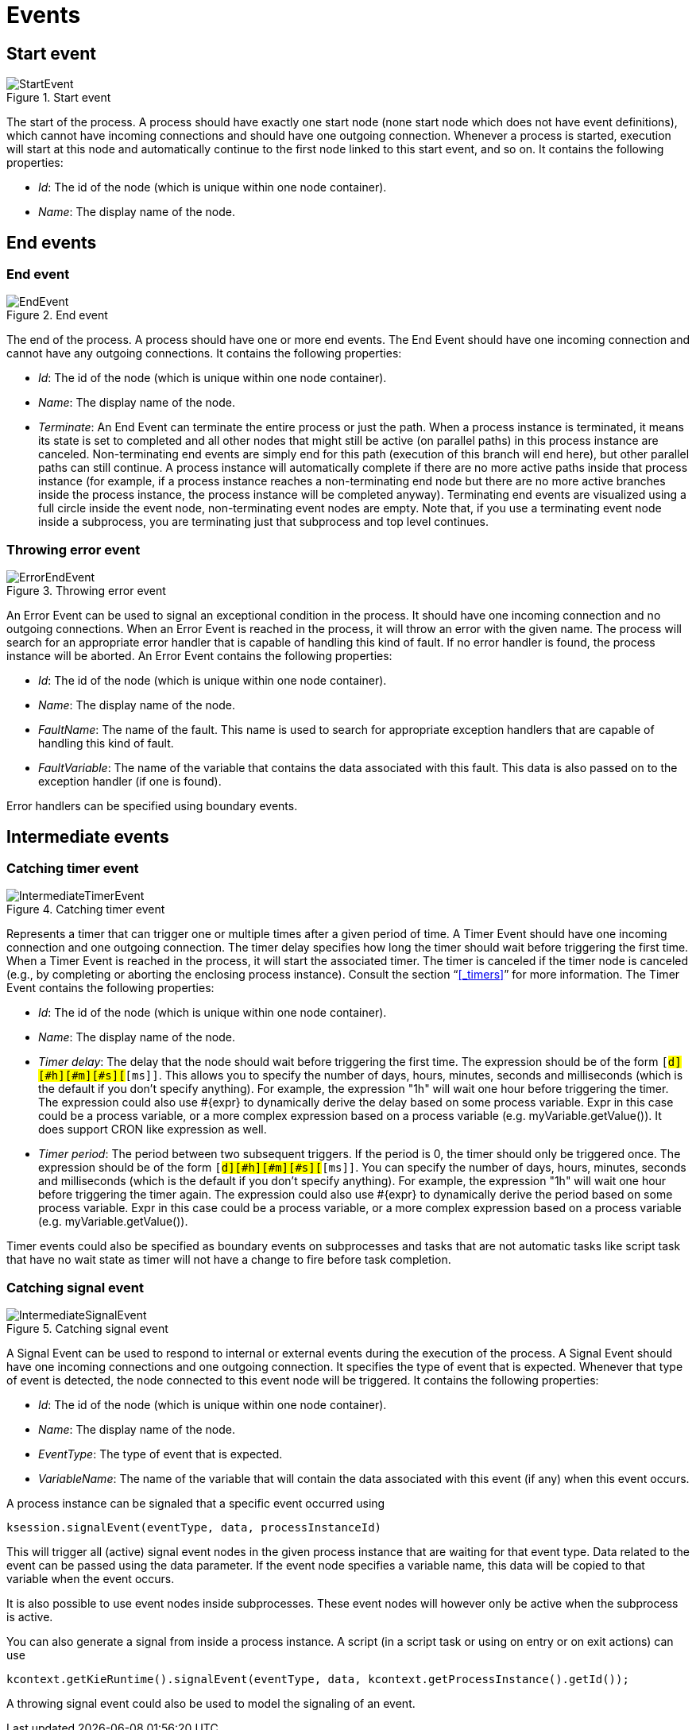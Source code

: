
= Events

== Start event

.Start event
image::BPMN2/StartEvent.png[]

The start of the process.
A process should have exactly one start node (none start node which does not have event definitions), which cannot have incoming connections and should have one outgoing connection.
Whenever a process is started, execution will start at this node and  automatically continue to the first node linked to this start event, and so on.
It contains the following properties:

* __Id__: The id of the node (which is unique within one node container).
* __Name__: The display name of the node.

== End events

=== End event

.End event
image::BPMN2/EndEvent.png[]

The end of the process.
A process should have one or more end events.
The End Event should have one incoming connection and cannot have any outgoing connections.
It contains the following properties:

* __Id__: The id of the node (which is unique within one node container).
* __Name__: The display name of the node.
* __Terminate__: An End Event can terminate the entire process or just the path.
  When a process instance is terminated, it means its state is set to completed and all other nodes  that might still be active (on parallel paths) in this process instance are canceled.
  Non-terminating end events are simply end for this path (execution of this branch will end here), but other parallel paths can still continue.
  A process instance will automatically complete if there are no more active paths inside that process instance (for example, if a process instance reaches a non-terminating end node but there are no more active branches inside the process instance, the process instance will be completed anyway).  Terminating end events are visualized using a full circle inside the event node, non-terminating event nodes are empty.
  Note that, if you use a terminating event node inside a subprocess, you are terminating just that subprocess and top level continues.

=== Throwing error event

.Throwing error event
image::BPMN2/ErrorEndEvent.png[]

An Error Event can be used to signal an exceptional condition in the process.
It should have one incoming connection and no outgoing connections.
When an Error Event is reached in the process, it will throw an error with the given name.
The process will search for an appropriate error handler that is capable of handling this kind of fault.
If no error handler is found, the process instance will be aborted.
An Error Event contains the following properties:

* __Id__: The id of the node (which is unique within one node container).
* __Name__: The display name of the node.
* __FaultName__: The name of the fault.
  This name is used to search for appropriate exception handlers that are capable of handling this kind of fault.
* __FaultVariable__: The name of the variable that contains the data associated with this fault.
  This data is also passed on to the exception handler (if one is found).

Error handlers can be specified using boundary events.

== Intermediate events

=== Catching timer event

.Catching timer event
image::BPMN2/IntermediateTimerEvent.png[]

Represents a timer that can trigger one or multiple times after a given period of time.
A Timer Event should have one incoming connection and one outgoing connection.
The timer delay specifies how long the timer should wait before triggering the first time.
When a Timer Event is reached in the process, it will start the associated timer.
The timer is canceled if the timer node is canceled (e.g., by completing or aborting the enclosing process instance). Consult the section "`<<_timers>>`" for more information.
The Timer Event contains the following properties:

* __Id__: The id of the node (which is unique within one node container).
* __Name__: The display name of the node.
* __Timer delay__: The delay that the node should wait before triggering the first time.
  The expression should be of the form ``[#d][#h][#m][#s][#[ms]]``.
  This allows you to specify the number of days, hours, minutes, seconds and milliseconds (which is the default if you don't specify anything). For example, the expression "1h" will wait one hour before triggering the timer.
  The expression could also use #{expr} to dynamically derive the delay based on some process variable.
  Expr in this case could be a process variable, or a more complex expression based on a process variable (e.g.
  myVariable.getValue()). It does support CRON like expression as well.
* __Timer period__: The period between two subsequent triggers.
  If the period is 0, the timer should only be triggered once.
  The expression should be of the form ``[#d][#h][#m][#s][#[ms]]``.
  You can specify the number of days, hours, minutes, seconds and milliseconds (which is the default if you don't specify anything).  For example, the expression "1h" will wait one hour before triggering the timer again.
  The expression could also use #{expr} to dynamically derive the period based on some process variable.
  Expr in this case could be a process variable, or a more complex expression based on a process variable (e.g.
  myVariable.getValue()).

Timer events could also be specified as boundary events on subprocesses and tasks that are not automatic tasks like script task that have no wait state as timer will not have a change to fire before task completion.

=== Catching signal event

.Catching signal event
image::BPMN2/IntermediateSignalEvent.png[]

A Signal Event can be used to respond to internal or external events during the execution of the process.
A Signal Event should have one incoming connections and one outgoing connection.
It specifies the type of event that is expected.
Whenever that type of event is detected, the node connected to this event node will be triggered.
It contains the following properties:

* __Id__: The id of the node (which is unique within one node container).
* __Name__: The display name of the node.
* __EventType__: The type of event that is  expected.
* __VariableName__: The name of the variable that will contain the data associated with this event (if any) when this event occurs.

A process instance can be signaled that a specific event occurred using

[source,java]
----
ksession.signalEvent(eventType, data, processInstanceId)
----

This will trigger all (active) signal event nodes in the given process instance that are waiting for that event type.
Data related to the event can be passed using the data parameter.
If the event node specifies a variable name, this data will be copied to that variable when the event occurs.

It is also possible to use event nodes inside subprocesses.
These event nodes will however only be active when the subprocess is active.

You can also generate a signal from inside a process instance.
A script (in a script task or using on entry or on exit actions) can use

[source,java]
----
kcontext.getKieRuntime().signalEvent(eventType, data, kcontext.getProcessInstance().getId());
----

A throwing signal event could also be used to model the signaling of an event.
